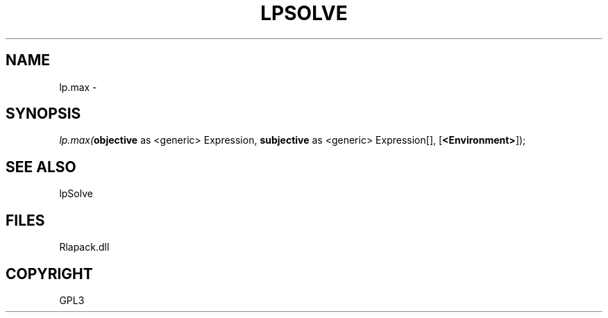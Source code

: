 .\" man page create by R# package system.
.TH LPSOLVE 1 2000-Jan "lp.max" "lp.max"
.SH NAME
lp.max \- 
.SH SYNOPSIS
\fIlp.max(\fBobjective\fR as <generic> Expression, 
\fBsubjective\fR as <generic> Expression[], 
[\fB<Environment>\fR]);\fR
.SH SEE ALSO
lpSolve
.SH FILES
.PP
Rlapack.dll
.PP
.SH COPYRIGHT
GPL3
